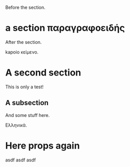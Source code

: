 #+AUTHOR: abc
#+OPTIONS: toc:nil

Before the section.

* a section παραγραφοειδής

After the section.

kapoio κείμενο.

* A second section
:PROPERTIES:
:EXPORT_TITLE:    Test
:EXPORT_AUTHOR:   xyz asdfasdfasdf
:EXPORT_OPTIONS:  toc:t
:END:



This is only a test!

** A subsection

And some stuff here.

Ελληνικά.

* Here props again
:PROPERTIES:
:EXPORT_TITLE:      123
:EXPORT_AUTHOR: asdf
:EXPORT_OPTIONS: toc:t
:END:



asdf asdf asdf
